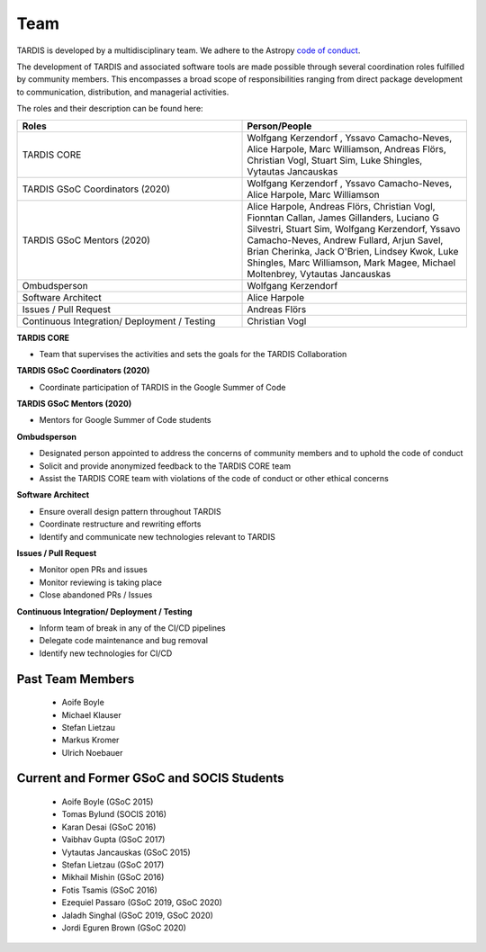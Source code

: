 .. _team:

****
Team
****

TARDIS is developed by a multidisciplinary team. We adhere to the Astropy
`code of conduct <https://www.astropy.org/code_of_conduct.html>`_.

The development of TARDIS and associated software tools are made possible through several coordination roles fulfilled by community members. This encompasses a broad scope of responsibilities ranging from direct package development to communication, distribution, and managerial activities.

The roles and their description can be found here: 



.. list-table:: 
   :widths: 100 100 
   :header-rows: 1

   * - Roles
     - Person/People
   * - TARDIS CORE
     - Wolfgang Kerzendorf , Yssavo Camacho-Neves, Alice Harpole, Marc Williamson, Andreas Flörs, Christian Vogl, Stuart Sim, Luke Shingles, Vytautas Jancauskas
   * - TARDIS GSoC Coordinators (2020)
     - Wolfgang Kerzendorf , Yssavo Camacho-Neves, Alice Harpole, Marc Williamson
   * - TARDIS GSoC Mentors (2020)
     - Alice Harpole,  Andreas Flörs, Christian Vogl, Fionntan Callan, James Gillanders, Luciano G Silvestri, Stuart Sim, Wolfgang Kerzendorf, Yssavo Camacho-Neves, Andrew Fullard, Arjun Savel, Brian Cherinka, Jack O'Brien, Lindsey Kwok, Luke Shingles, Marc Williamson, Mark Magee, Michael Moltenbrey, Vytautas Jancauskas
   * - Ombudsperson
     - Wolfgang Kerzendorf
   * - Software Architect 
     - Alice Harpole   
   * - Issues / Pull Request 
     - Andreas Flörs
   * - Continuous Integration/ Deployment / Testing
     - Christian Vogl

     
**TARDIS CORE**

- Team that supervises the activities and sets the goals for the TARDIS Collaboration

**TARDIS GSoC Coordinators (2020)**

- Coordinate participation of TARDIS in the Google Summer of Code

**TARDIS GSoC Mentors (2020)**

- Mentors for Google Summer of Code students 

**Ombudsperson**

- Designated person appointed to address the concerns of community members and to uphold the code of conduct
- Solicit and provide anonymized feedback to the TARDIS CORE team 
- Assist the TARDIS CORE team with violations of the code of conduct or other ethical concerns

**Software Architect**

- Ensure overall design pattern throughout TARDIS
- Coordinate restructure and rewriting efforts
- Identify and communicate new technologies relevant to TARDIS

**Issues / Pull Request**

- Monitor open PRs and issues
- Monitor reviewing is taking place
- Close abandoned PRs / Issues

**Continuous Integration/ Deployment / Testing** 

- Inform team of break in any of the CI/CD pipelines
- Delegate code maintenance and bug removal
- Identify new technologies for CI/CD


Past Team Members
------------

 * Aoife Boyle
 * Michael Klauser
 * Stefan Lietzau
 * Markus Kromer
 * Ulrich Noebauer

Current and Former GSoC and SOCIS Students
------------------------------------------

 * Aoife Boyle (GSoC 2015)
 * Tomas Bylund (SOCIS 2016)
 * Karan Desai (GSoC 2016)
 * Vaibhav Gupta (GSoC 2017)
 * Vytautas Jancauskas (GSoC 2015)
 * Stefan Lietzau (GSoC 2017)
 * Mikhail Mishin (GSoC 2016)
 * Fotis Tsamis (GSoC 2016)
 * Ezequiel Passaro (GSoC 2019, GSoC 2020)
 * Jaladh Singhal (GSoC 2019, GSoC 2020)
 * Jordi Eguren Brown (GSoC 2020)
